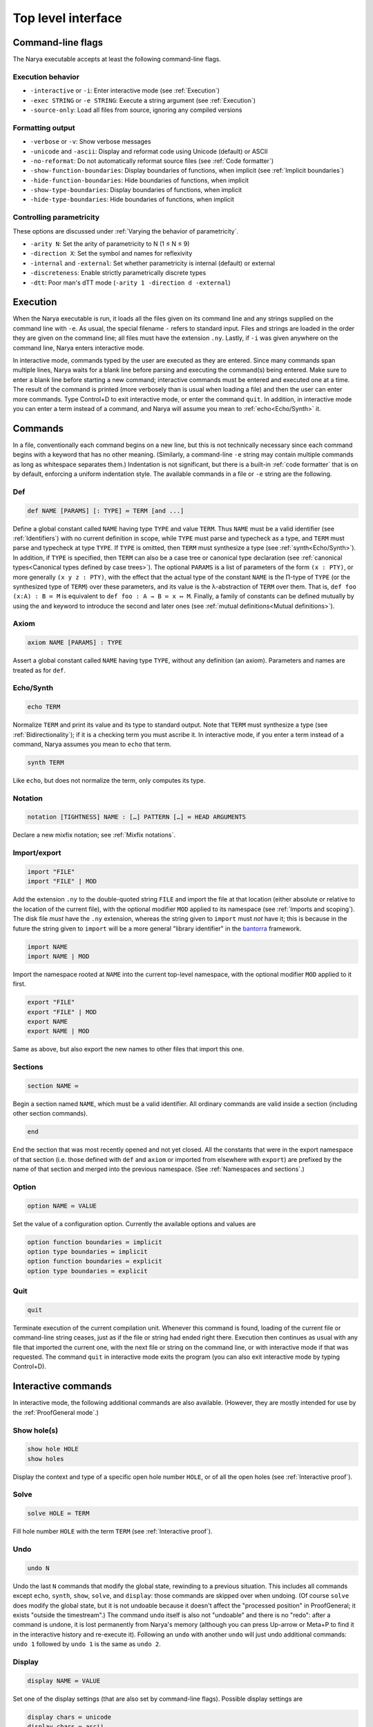 Top level interface
===================

Command-line flags
------------------

The Narya executable accepts at least the following command-line flags.

Execution behavior
^^^^^^^^^^^^^^^^^^

- ``-interactive`` or ``-i``: Enter interactive mode (see :ref:`Execution`)
- ``-exec STRING`` or ``-e STRING``: Execute a string argument (see :ref:`Execution`)
- ``-source-only``: Load all files from source, ignoring any compiled versions

Formatting output
^^^^^^^^^^^^^^^^^

- ``-verbose`` or ``-v``: Show verbose messages
- ``-unicode`` and ``-ascii``: Display and reformat code using Unicode (default) or ASCII
- ``-no-reformat``: Do not automatically reformat source files (see :ref:`Code formatter`)
- ``-show-function-boundaries``: Display boundaries of functions, when implicit (see :ref:`Implicit boundaries`)
- ``-hide-function-boundaries``: Hide boundaries of functions, when implicit
- ``-show-type-boundaries``: Display boundaries of functions, when implicit
- ``-hide-type-boundaries``: Hide boundaries of functions, when implicit

Controlling parametricity
^^^^^^^^^^^^^^^^^^^^^^^^^

These options are discussed under :ref:`Varying the behavior of parametricity`.

- ``-arity N``: Set the arity of parametricity to N (1 ≤ N ≤ 9)
- ``-direction X``: Set the symbol and names for reflexivity
- ``-internal`` and ``-external``: Set whether parametricity is internal (default) or external
- ``-discreteness``: Enable strictly parametrically discrete types
- ``-dtt``: Poor man's dTT mode (``-arity 1 -direction d -external``)

Execution
---------

When the Narya executable is run, it loads all the files given on its command line and any strings supplied on the command line with ``-e``.  As usual, the special filename ``-`` refers to standard input.  Files and strings are loaded in the order they are given on the command line; all files must have the extension ``.ny``.  Lastly, if ``-i`` was given anywhere on the command line, Narya enters interactive mode.

In interactive mode, commands typed by the user are executed as they are entered.  Since many commands span multiple lines, Narya waits for a blank line before parsing and executing the command(s) being entered.  Make sure to enter a blank line before starting a new command; interactive commands must be entered and executed one at a time.  The result of the command is printed (more verbosely than is usual when loading a file) and then the user can enter more commands.  Type Control+D to exit interactive mode, or enter the command ``quit``.  In addition, in interactive mode you can enter a term instead of a command, and Narya will assume you mean to :ref:`echo<Echo/Synth>` it.


Commands
------------

In a file, conventionally each command begins on a new line, but this is not technically necessary since each command begins with a keyword that has no other meaning.  (Similarly, a command-line ``-e`` string may contain multiple commands as long as whitespace separates them.)  Indentation is not significant, but there is a built-in :ref:`code formatter` that is on by default, enforcing a uniform indentation style.  The available commands in a file or ``-e`` string are the following.

Def
^^^

.. code-block:: none

   def NAME [PARAMS] [: TYPE] ≔ TERM [and ...]

Define a global constant called ``NAME`` having type ``TYPE`` and value ``TERM``.  Thus ``NAME`` must be a valid identifier (see :ref:`Identifiers`) with no current definition in scope, while ``TYPE`` must parse and typecheck as a type, and ``TERM`` must parse and typecheck at type ``TYPE``.  If ``TYPE`` is omitted, then ``TERM`` must synthesize a type (see :ref:`synth<Echo/Synth>`).  In addition, if ``TYPE`` is specified, then ``TERM`` can also be a case tree or canonical type declaration (see :ref:`canonical types<Canonical types defined by case trees>`).  The optional ``PARAMS`` is a list of parameters of the form ``(x : PTY)``, or more generally ``(x y z : PTY)``, with the effect that the actual type of the constant ``NAME`` is the Π-type of ``TYPE`` (or the synthesized type of ``TERM``) over these parameters, and its value is the λ-abstraction of ``TERM`` over them.  That is, ``def foo (x:A) : B ≔ M`` is equivalent to ``def foo : A → B ≔ x ↦ M``.  Finally, a family of constants can be defined mutually by using the ``and`` keyword to introduce the second and later ones (see :ref:`mutual definitions<Mutual definitions>`).

Axiom
^^^^^

.. code-block:: none

   axiom NAME [PARAMS] : TYPE

Assert a global constant called ``NAME`` having type ``TYPE``, without any definition (an axiom).  Parameters and names are treated as for ``def``.

Echo/Synth
^^^^^^^^^^

.. code-block:: none

   echo TERM

Normalize ``TERM`` and print its value and its type to standard output.  Note that ``TERM`` must synthesize a type (see :ref:`Bidirectionality`); if it is a checking term you must ascribe it.  In interactive mode, if you enter a term instead of a command, Narya assumes you mean to ``echo`` that term.

.. code-block:: none

   synth TERM

Like ``echo``, but does not normalize the term, only computes its type.

Notation
^^^^^^^^

.. code-block:: none

   notation [TIGHTNESS] NAME : […] PATTERN […] ≔ HEAD ARGUMENTS

Declare a new mixfix notation; see :ref:`Mixfix notations`.


Import/export
^^^^^^^^^^^^^

.. code-block:: none

    import "FILE"
    import "FILE" | MOD
  
Add the extension ``.ny`` to the double-quoted string ``FILE`` and import the file at that location (either absolute or relative to the location of the current file), with the optional modifier ``MOD`` applied to its namespace (see :ref:`Imports and scoping`).  The disk file *must* have the ``.ny`` extension, whereas the string given to ``import`` must *not* have it; this is because in the future the string given to ``import`` will be a more general "library identifier" in the `bantorra <https://redprl.org/bantorra/bantorra/index.html>`_ framework.

.. code-block:: none

    import NAME
    import NAME | MOD

Import the namespace rooted at ``NAME`` into the current top-level namespace, with the optional modifier ``MOD`` applied to it first.

.. code-block:: none

    export "FILE"
    export "FILE" | MOD
    export NAME
    export NAME | MOD
  
Same as above, but also export the new names to other files that import this one.

Sections
^^^^^^^^

.. code-block:: none

   section NAME ≔
   
Begin a section named ``NAME``, which must be a valid identifier.  All ordinary commands are valid inside a section (including other section commands).
   
.. code-block:: none

   end

End the section that was most recently opened and not yet closed.  All the constants that were in the export namespace of that section (i.e. those defined with ``def`` and ``axiom`` or imported from elsewhere with ``export``) are prefixed by the name of that section and merged into the previous namespace.  (See :ref:`Namespaces and sections`.)

Option
^^^^^^

.. code-block:: none

   option NAME ≔ VALUE

Set the value of a configuration option.  Currently the available options and values are

.. code-block:: none

   option function boundaries ≔ implicit
   option type boundaries ≔ implicit
   option function boundaries ≔ explicit
   option type boundaries ≔ explicit


Quit
^^^^

.. code-block:: none

   quit

Terminate execution of the current compilation unit.  Whenever this command is found, loading of the current file or command-line string ceases, just as if the file or string had ended right there.  Execution then continues as usual with any file that imported the current one, with the next file or string on the command line, or with interactive mode if that was requested.  The command ``quit`` in interactive mode exits the program (you can also exit interactive mode by typing Control+D).

Interactive commands
--------------------

In interactive mode, the following additional commands are also available.  (However, they are mostly intended for use by the :ref:`ProofGeneral mode`.)

Show hole(s)
^^^^^^^^^^^^

.. code-block:: bash

    show hole HOLE
    show holes

Display the context and type of a specific open hole number ``HOLE``, or of all the open holes (see :ref:`Interactive proof`).

Solve
^^^^^

.. code-block:: none

   solve HOLE ≔ TERM

Fill hole number ``HOLE`` with the term ``TERM`` (see :ref:`Interactive proof`).

Undo
^^^^

.. code-block:: none

   undo N

Undo the last ``N`` commands that modify the global state, rewinding to a previous situation.  This includes all commands except ``echo``, ``synth``, ``show``, ``solve``, and ``display``: those commands are skipped over when undoing.  (Of course ``solve`` does modify the global state, but it is not undoable because it doesn't affect the "processed position" in ProofGeneral; it exists "outside the timestream".)  The command ``undo`` itself is also not "undoable" and there is no "redo": after a command is undone, it is lost permanently from Narya's memory (although you can press Up-arrow or Meta+P to find it in the interactive history and re-execute it).  Following an ``undo`` with another ``undo`` will just undo additional commands: ``undo 1`` followed by ``undo 1`` is the same as ``undo 2``.

Display
^^^^^^^

.. code-block:: none

   display NAME ≔ VALUE

Set one of the display settings (that are also set by command-line flags).  Possible display settings are
   
.. code-block:: bash

    display chars ≔ unicode
    display chars ≔ ascii
    display chars ≔ toggle
    display function boundaries ≔ on
    display function boundaries ≔ off
    display function boundaries ≔ toggle
    display type boundaries ≔ on
    display type boundaries ≔ off
    display type boundaries ≔ toggle


ProofGeneral mode
-----------------

`ProofGeneral <https://proofgeneral.github.io/>`_ is a generic development environment designed for proof assistants that runs inside the text editor Emacs.  Proof General is perhaps best known for its use with `Rocq <https://rocq-prover.org/>`_.  Narya comes with a basic ProofGeneral mode.  Narya does not yet have a true interactive *proof* mode, which ProofGeneral is designed for, but it is still useful for progressive processing of commands in a file.  In addition, the Narya ProofGeneral mode is enhanced with commands for creating, inspecting, and filling holes, similar to Agda's Emacs mode.

Basic usage
^^^^^^^^^^^

Once Narya's ProofGeneral mode is installed as described :ref:`here<ProofGeneral (Emacs) mode>`, it should start automatically when you open a file with the ``.ny`` extension.  When ProofGeneral mode is active, there is some initial segment of the buffer (which starts out empty) that has been processed (sent to Narya) and is highlighted with a background color (usually blue).  The unprocessed part of the buffer can be freely edited, and as you complete new commands you can process them as well one by one.  You can also undo or "retract" processed commands, removing them from the processed region.  If you edit any part of the processed region (except for editing inside an existing comment, or :ref:`filling a hole<solving holes>` with ``C-c C-SPC``), it will automatically be retracted (using Narya's ``undo`` command) up to the point where you are editing.

In addition to the main window displaying your source file, there will normally be two other windows in split-screen labeled "goals" and "response" (although this can be customized with the Emacs variable ``proof-three-window-enable``).  The "response" window displays Narya's informational and error messages.  The "goals" window displays the contexts and types of holes whenever relevant.

Key commands
^^^^^^^^^^^^

The most useful ProofGeneral key commands for Narya are the following.  As usual in Emacs, ``C-a`` means hold down the Control key and press ``a``, then release both.  Similarly, ``C-M-a`` means hold down both Control and Meta (usually the same as "Alt") and press ``a``, then release them all.

- ``C-c C-n`` : Process the next unprocessed command.  Since Narya has no command-terminating string, the "next command" is interpreted as continuing until the following command keyword or until the end of the buffer.  This means that if you've written a complete command but there is garbage following it, in order to process the command you'll need to either comment out the garbage or insert at least the beginning of another command in between (such as ``quit``) so that ProofGeneral can find the end of the command you want to process.
- ``C-c C-u`` : Retract the last processed command.
- ``C-c RET`` : Move the processed/unprocessed boundary to (approximately) the current cursor location, processing or retracting as necessary.
- ``C-c C-b`` : Process the entire buffer.
- ``C-c C-r`` : Retract the entire buffer.
- ``C-c C-.`` : Move the cursor to the end of the processed region.
- ``C-M-a`` : Move the cursor to the beginning of the command it is inside.
- ``C-M-e`` : Move the cursor to the end of the command it is inside.
- ``C-c C-v`` : Read a "state-preserving" command from the minibuffer and execute it, displaying its output in the result buffer.  Currently the only state-preserving commands are ``echo``, ``synth``, ``show``, and ``display``.
- ``C-c C-c`` : Interrupt Narya if a command is taking too long.  Narya attempts to recover, but its state may be unreliable afterwards.
- ``C-c C-x`` : Retract the buffer and kill the Narya subprocess.
- ``M-;`` : Insert a comment, remove a comment, or comment out a region.  This is a standard Emacs command, but is customized to use line comments on code lines and block comments elsewhere.

As noted above, Narya's ProofGeneral mode is enhanced to deal with open holes (see :ref:`Interactive proof`).  Whenever a hole is created by processing a command, the location of the hole is highlighted in ``narya-hole-face`` (which you can customize).  These highlights are removed when hole-creating commands are retracted.

Narya's ProofGeneral mode also defines the following additional key commands.

- ``C-c ;`` : Read a term from the minibuffer and normalize it (like ``C-c C-v`` with ``echo``), perhaps in the context of the current hole.
- ``C-c :`` : Read a term from the minibuffer and synthesize its type (like ``C-c C-v`` with ``synth``), perhaps in the context of the current hole.
- ``C-c C-?`` : Show the contexts and types of all open holes (like ``C-c C-v`` with ``show holes``).
- ``C-c C-,`` : Show the context and type of the hole under point (like ``C-c C-v`` with ``show hole``, except that you don't need to know the hole number).
- ``C-c C-j`` : Move the cursor to the position of the next open hole.
- ``C-c C-k`` : Move the cursor to the position of the previous open hole.
- ``C-c C-SPC`` : Fill the hole under point with a specified term, without retracting any code.
- ``C-c C-d C-u``: Toggle display of unicode characters.
- ``C-c C-d C-f``: Toggle display of function boundaries.
- ``C-c C-d C-t``: Toggle display of type boundaries.

For Agda users
^^^^^^^^^^^^^^
 
Agda users should beware: while a few of Narya's key commands are chosen to match those of Agda (like ``C-c C-?`` and ``C-c C-SPC`` and ``C-c C-,``), many of the key sequences used by Agda have already been defined in ProofGeneral to mean something else (notable examples are ``C-c C-n`` and ``C-c C-b`` and ``C-c C-.``), leading Narya to choose different ones.  For reference, here is a mapping of Agda keybindings to approximately comparable Narya ones:
 
- Instead of ``C-c C-l``, use ``C-c C-b`` (process the whole buffer).
- Instead of ``C-c C-f``, use ``C-c C-j`` (move to the next hole).
- Instead of ``C-c C-b``, use ``C-c C-k`` (move to the previous hole).
- Instead of ``C-c C-n``, use ``C-c ;`` (normalize a term, perhaps in hole context).
- Instead of ``C-c C-d``, use ``C-c :`` (synthesize a term, perhaps in hole context).
- Instead of ``C-c C-.``, use ``C-c :``  (synthesize a term) and ``C-c C-,`` (display hole context).
- Instead of ``C-c C-x C-q``, use ``C-c C-x`` (quit Narya subprocess).
- Instead of ``C-c C-x C-a``, use ``C-c C-c`` (interrupt a command).
 
If there is significant demand, we could implement a configuration option that instead preferentially chooses Agda's key bindings, moving the conflicting ProofGeneral bindings to other key sequences.

Syntax highlighting
^^^^^^^^^^^^^^^^^^^

Narya's ProofGeneral mode uses Emacs' font-lock system for syntax highlighting.  This is only approximately correct as it uses simple regexps, but it's fairly good, and can highlight code that hasn't been processed yet and wouldn't even parse.  It uses the following Emacs "faces", which you may want to customize, particularly because some of them are not configured by default to have any noticable color.

- ``font-lock-keyword-face``: commands such as ``def`` and ``axiom``.
- ``font-lock-builtin-face``: keywords such as ``let`` and ``match``.
- ``font-lock-function-name-face``: names of constants currently being defined or assumed.
- ``font-lock-constant-face``: constructor names.
- ``font-lock-number-face``: numerals.  I suggest making this face look the same as ``font-lock-constant-face``, since numerals are just a shorthand for constructor sequences.
- ``font-lock-property-name-face``: field and method names.
- ``font-lock-variable-name-face``: variables currently being bound by abstractions, let-bindings, as parameters, in the domains of dependent function-types, etc.
- ``font-lock-bracket-face``: parentheses, brackets, and braces.  Note that this inherits by default from ``font-lock-punctuation-face``.
- ``font-lock-operator-face``: single-character operators like → and ASCII operators such as ``->``.

ProofGeneral also uses some of its own faces that you may want to customize, such as the following.

- ``proof-locked-face``: the background highlight of the processed region.

And Narya defines some of its own faces as well.

- ``narya-hole-face``: the background highlight of open holes.


Entering Unicode characters
^^^^^^^^^^^^^^^^^^^^^^^^^^^

When editing Narya files in Emacs, you will probably also want an input-mode for entering Unicode characters.  Narya does not have its own such mode.  I use the one that ships with Agda, customized by adding the following to ``agda-input-user-translations``:
```
("r|" "↦")
("|->" "↦")
("|=>" "⤇")
("R|" "⤇")
("..." "…")
```
With this customization added, the Unicode characters that have primitive meanings to Narya can all be entered with short commands:

- For →, type ``\r`` or ``\to``
- For ↦, type ``\r|`` or ``\|->``
- For ⤇, type ``\R|`` or ``\|=>``
- For ≔, type ``\:=``
- For …, type ``\...``

(These particular characters will be automatically converted from their ASCII versions to their Unicode equivalents by Narya's reformatter (assuming ``display chars`` is set to ``unicode``), so it is not necessary to enter them manually.  But you will probably want to enter other Unicode characters at some point as well.)


Other customization
^^^^^^^^^^^^^^^^^^^

Some other ProofGeneral customization options you may want to consider are:

- ``proof-output-tooltips``: I recommend turning this off, as the "output" that it displays in tooltips is not very readable or helpful.

- ``proof-shrink-windows-tofit``: Note that this only affects windows that take up the full width of the frame, and in particular has no effect in the default three-window mode.  However, Narya's ProofGeneral mode includes some custom code (copied from the Rocq mode) that resizes the response window in three-window mode as well.

- ``narya-prog-args``: If you want to pass command-line options to alter the behavior of Narya, such as the options like ``-dtt`` that modify the type theory, at present the only way to do this is to change this variable.  You can do that globally, or locally in particular ``ny`` files with Emacs file-local variables.  If you do change this variable, make sure to keep the argument ``-proofgeneral`` in it, which is necessary to put Narya into the correct mode for interacting with ProofGeneral.


Code formatter
--------------

Narya comes with an "opinionated code formatter" like `gofmt <https://go.dev/blog/gofmt>`_, `ocamlformat <https://github.com/ocaml-ppx/ocamlformat>`_, or `prettier <https://prettier.io/docs/why-prettier>`_.  In fact, the formatter is built into Narya, using the same parser and pretty-printer as the typechecker; so they should never get out of sync as the language changes.

There are currently two ways to use the formatter.  Firstly, every time you run Narya on a source file, it automatically reformats that file.  (It only reformats files supplied explictly on the command line, not other files loaded by these.)  If this resulted in any changes, it copies the original file to a backup file with a ``.bak.N`` extension; this is a temporary feature to ensure you can recover your code in case of bugs in the reformatter, and will probably go away once there is enough evidence that the reformatter is trustworthy.  (Please report any bugs in the reformatter, especially serious ones that change the meaning of the code, make it non-reparseable, lose comments, etc.!  Also, reformatting is supposed to be idempotent: if reformatting code twice without editing it in the middle makes any changes the second time, that is also a bug.)

Secondly, every time you process a command in ProofGeneral, that command is automatically reformatted.  If you retract the command, it remains reformatted.  To undo the reformatting, you can use Emacs' undo operation (``C-/``); this will also retract the command, if it is still in the processed region.

Processing an entire file in ProofGeneral does not have *exactly* the same reformatting effect as running Narya on it from the command line.  They should reformat individual commands in the same way, but the command-line reformatter also ensures that distinct commands are separated by single blank lines (suitably interpreted in the presence of comments).  ProofGeneral can't do this, as it doesn't even pass blank lines and comments between commands to the Narya subprocess.  However, most people already separate their commands by single blank lines, so this difference is not usually a serious issue.  If a file has been formatted by the command-line reformatter, processing it in Proof General should not *change* that formatting (if it does, please report a bug).

It is not currently possible to reformat code without simultaneously typechecking it.  The presence of user-definable mixfix notations that can also be imported from other files means that any reformatter must be at least partially context-aware.  It would probably be possible to implement a reformatter that resolves user-defined notations without typechecking definitions, but this is not a high priority.

Currently there is only one configuration option for the code formatter: whether to print Unicode characters such as → or their ASCII equivalents such as ``->``.  This can be set on the command line with the flags ``-unicode`` and ``-ascii``, and in ProofGeneral with the state-preserving ``display`` command.  In accord with the goal of opinionated code formatters -- to eliminate time wasted by arguing about formatting, including formatter options -- I do not plan to add more configuration options; although I'll listen if you have a case to make for one.  Suggestions for improvements and changes to the standard formatting style are also welcome, although I can't promise to adopt them.

It is possible to turn off the code formatter.  The Emacs customization variables ``narya-reformat-commands`` and ``narya-reformat-holes`` will turn off reformatting in ProofGeneral, and the command-line option ``-no-format`` will turn off reformatting of input files.  However, if you don't like the way Narya reformats your code, I would appreciate it if you give me feedback about this rather than (or, at least, in addition to) turning it off entirely.

.. _top-level-interface-jsNarya:

jsNarya
-------

jsNarya is a JavaScript version of Narya that runs in a browser.  Its functionality is limited to the equivalent of ``narya -e "STARTUP" -i``: you can specify a single startup "file" by copying and pasting it into a text box, and then you drop into interactive mode.  Also there is no real Unicode input-mode, although there is a palette of buttons that can be used to enter a number of common Unicode characters.  These limitations are not intrinsic; we just have not yet found or implemented an appropriate frontend for anything more complicated.

jsNarya does accept customization of the arity, direction name, and internality of parametricity, plus discreteness, for :ref:`Parametric Observational Type Theory`.  This can be done with input elements on the page before starting the interactive mode, or with appropriately-named URL parameters.  For instance, supplying the URL query string ``?arity=1&direction=d&external`` yields :ref:`Poor man's dTT<Varying the behavior of parametricity>`, and this special case admits the shortcut ``?dtt``.  The startup code can also be specified in the URL with the ``?startup=`` parameter.

